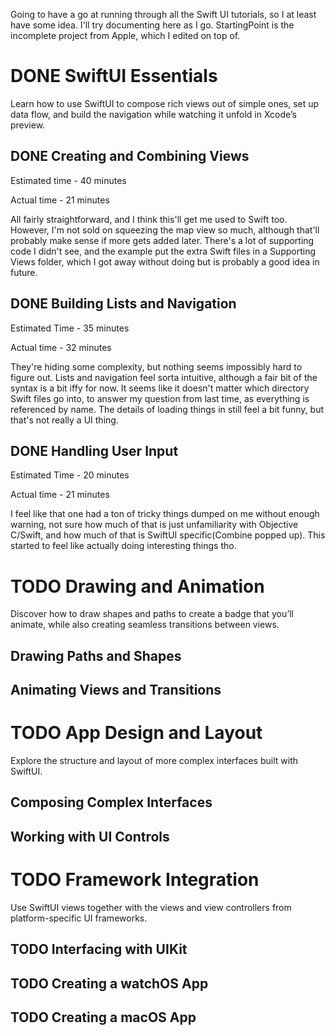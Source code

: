 Going to have a go at running through all the Swift UI tutorials, so I at least
have some idea. I'll try documenting here as I go. StartingPoint is the
incomplete project from Apple, which I edited on top of.

* DONE SwiftUI Essentials
CLOSED: [2020-07-13 Mon 21:26]

Learn how to use SwiftUI to compose rich views out of simple ones, set up data
flow, and build the navigation while watching it unfold in Xcode’s preview.

** DONE Creating and Combining Views
CLOSED: [2020-06-07 Sun 13:58]
:LOGBOOK:
CLOCK: [2020-06-07 Sun 13:37]--[2020-06-07 Sun 13:58] =>  0:21
:END:

Estimated time - 40 minutes

Actual time - 21 minutes

All fairly straightforward, and I think this'll get me used to Swift
too. However, I'm not sold on squeezing the map view so much, although that'll
probably make sense if more gets added later. There's a lot of supporting code I
didn't see, and the example put the extra Swift files in a Supporting Views
folder, which I got away without doing but is probably a good idea in future.
** DONE Building Lists and Navigation
CLOSED: [2020-06-16 Tue 14:39]
:LOGBOOK:
CLOCK: [2020-06-16 Tue 14:04]--[2020-06-16 Tue 14:36] =>  0:32
:END:

Estimated Time - 35 minutes

Actual time - 32 minutes

They're hiding some complexity, but nothing seems impossibly hard to figure
out. Lists and navigation feel sorta intuitive, although a fair bit of the
syntax is a bit iffy for now. It seems like it doesn't matter which directory
Swift files go into, to answer my question from last time, as everything is
referenced by name. The details of loading things in still feel a bit funny, but
that's not really a UI thing.
** DONE Handling User Input
CLOSED: [2020-07-13 Mon 21:25]
:LOGBOOK:
CLOCK: [2020-07-13 Mon 21:03]--[2020-07-13 Mon 21:25] =>  0:22
:END:
Estimated Time - 20 minutes

Actual time - 21 minutes

I feel like that one had a ton of tricky things dumped on me without enough
warning, not sure how much of that is just unfamiliarity with Objective C/Swift,
and how much of that is SwiftUI specific(Combine popped up). This started to
feel like actually doing interesting things tho.
* TODO Drawing and Animation

Discover how to draw shapes and paths to create a badge that you’ll animate,
while also creating seamless transitions between views.

** Drawing Paths and Shapes

** Animating Views and Transitions

* TODO App Design and Layout

Explore the structure and layout of more complex interfaces built with SwiftUI.

** Composing Complex Interfaces

** Working with UI Controls

* TODO Framework Integration

Use SwiftUI views together with the views and view controllers from
platform-specific UI frameworks.

** TODO Interfacing with UIKit
** TODO Creating a watchOS App
** TODO Creating a macOS App
